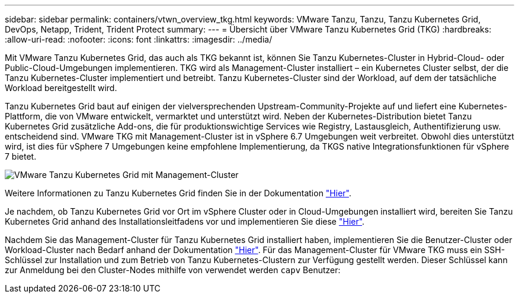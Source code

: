 ---
sidebar: sidebar 
permalink: containers/vtwn_overview_tkg.html 
keywords: VMware Tanzu, Tanzu, Tanzu Kubernetes Grid, DevOps, Netapp, Trident, Trident Protect 
summary:  
---
= Übersicht über VMware Tanzu Kubernetes Grid (TKG)
:hardbreaks:
:allow-uri-read: 
:nofooter: 
:icons: font
:linkattrs: 
:imagesdir: ../media/


[role="lead"]
Mit VMware Tanzu Kubernetes Grid, das auch als TKG bekannt ist, können Sie Tanzu Kubernetes-Cluster in Hybrid-Cloud- oder Public-Cloud-Umgebungen implementieren. TKG wird als Management-Cluster installiert – ein Kubernetes Cluster selbst, der die Tanzu Kubernetes-Cluster implementiert und betreibt. Tanzu Kubernetes-Cluster sind der Workload, auf dem der tatsächliche Workload bereitgestellt wird.

Tanzu Kubernetes Grid baut auf einigen der vielversprechenden Upstream-Community-Projekte auf und liefert eine Kubernetes-Plattform, die von VMware entwickelt, vermarktet und unterstützt wird. Neben der Kubernetes-Distribution bietet Tanzu Kubernetes Grid zusätzliche Add-ons, die für produktionswichtige Services wie Registry, Lastausgleich, Authentifizierung usw. entscheidend sind. VMware TKG mit Management-Cluster ist in vSphere 6.7 Umgebungen weit verbreitet. Obwohl dies unterstützt wird, ist dies für vSphere 7 Umgebungen keine empfohlene Implementierung, da TKGS native Integrationsfunktionen für vSphere 7 bietet.

image:vtwn_image02.png["VMware Tanzu Kubernetes Grid mit Management-Cluster"]

Weitere Informationen zu Tanzu Kubernetes Grid finden Sie in der Dokumentation link:https://docs.vmware.com/en/VMware-Tanzu-Kubernetes-Grid/1.5/vmware-tanzu-kubernetes-grid-15/GUID-release-notes.html["Hier"^].

Je nachdem, ob Tanzu Kubernetes Grid vor Ort im vSphere Cluster oder in Cloud-Umgebungen installiert wird, bereiten Sie Tanzu Kubernetes Grid anhand des Installationsleitfadens vor und implementieren Sie diese link:https://docs.vmware.com/en/VMware-Tanzu-Kubernetes-Grid/1.5/vmware-tanzu-kubernetes-grid-15/GUID-mgmt-clusters-prepare-deployment.html["Hier"^].

Nachdem Sie das Management-Cluster für Tanzu Kubernetes Grid installiert haben, implementieren Sie die Benutzer-Cluster oder Workload-Cluster nach Bedarf anhand der Dokumentation link:https://docs.vmware.com/en/VMware-Tanzu-Kubernetes-Grid/1.5/vmware-tanzu-kubernetes-grid-15/GUID-tanzu-k8s-clusters-index.html["Hier"^]. Für das Management-Cluster für VMware TKG muss ein SSH-Schlüssel zur Installation und zum Betrieb von Tanzu Kubernetes-Clustern zur Verfügung gestellt werden. Dieser Schlüssel kann zur Anmeldung bei den Cluster-Nodes mithilfe von verwendet werden `capv` Benutzer:
